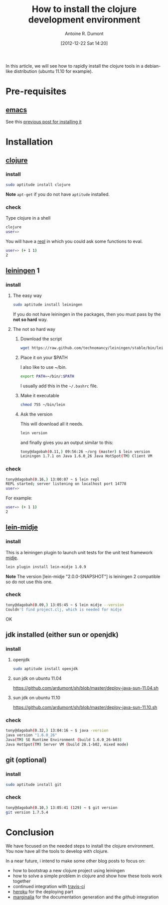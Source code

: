 #+LAYOUT: post
#+DATE: [2012-12-22 Sat 14:20]
#+TITLE: How to install the clojure development environment
#+AUTHOR: Antoine R. Dumont
#+OPTIONS:
#+CATEGORIES: clojure
#+DESCRIPTION: howto install the clojure development environment on debian based system

In this article, we will see how to rapidly install the clojure tools in a debian-like distribution (ubuntu 11.10 for example).

* Pre-requisites
** [[http://www.gnu.org/software/emacs/][emacs]]
See this [[http://ardumont.github.io/howto-install-emacs24-with-some-mode/][previous post for installing it]]
* Installation
** [[http://clojure.org/][clojure]]
*** install
#+BEGIN_SRC sh
sudo aptitude install clojure
#+END_SRC

*Note*
=apt-get= if you do not have =aptitude= installed.

*** check
Type clojure in a shell
#+BEGIN_SRC sh
clojure
user=>
#+END_SRC

You will have a [[http://en.wikipedia.org/wiki/Read%E2%80%93eval%E2%80%93print_loop][repl]] in which you could ask some functions to eval.
#+BEGIN_SRC sh
user=> (+ 1 1)
2
#+END_SRC
** [[https://github.com/technomancy/leiningen][leiningen]] 1
*** install
**** The easy way
#+BEGIN_SRC sh
sudo aptitude install leiningen
#+END_SRC
If you do not have leiningen in the packages, then you must pass by the *not so hard* way.
**** The not so hard way
***** Download the script
#+BEGIN_SRC sh
wget https://raw.github.com/technomancy/leiningen/stable/bin/lein
#+END_SRC
***** Place it on your $PATH
I also like to use ~/bin.
#+BEGIN_SRC sh
export PATH=~/bin/:$PATH
#+END_SRC

I usually add this in the =~/.bashrc= file.
***** Make it executable
#+BEGIN_SRC sh
chmod 755 ~/bin/lein
#+END_SRC
***** Ask the version
This will download all it needs.
#+BEGIN_SRC sh
lein version
#+END_SRC
and finally gives you an output similar to this:
#+BEGIN_SRC sh
tony@dagobah(0.11,) 09:56:26 ~/org (master) $ lein version
Leiningen 1.7.1 on Java 1.6.0_26 Java HotSpot(TM) Client VM
#+END_SRC
*** check
#+BEGIN_SRC sh
tony@dagobah(0.16,) 13:00:07 ~ $ lein repl
REPL started; server listening on localhost port 14778
user=>
#+END_SRC

For example:
#+BEGIN_SRC sh
user=> (+ 1 1)
2
#+END_SRC
** [[https://github.com/marick/Midje/wiki/Lein-midje][lein-midje]]
*** install
This is a leiningen plugin to launch unit tests for the unit test framework [[https://github.com/marick/Midje][midje]].
#+BEGIN_SRC sh
lein plugin install lein-midje 1.0.9
#+END_SRC

*Note*
The version [lein-midje "2.0.0-SNAPSHOT"] is leiningen 2 compatible so do not use this one.
*** check
#+BEGIN_SRC sh
tony@dagobah(0.09,) 13:05:45 ~ $ lein midje --version
Couldn't find project.clj, which is needed for midje
#+END_SRC
OK
** jdk installed (either sun or openjdk)
*** install
**** openjdk
#+BEGIN_SRC sh
sudo aptitude install openjdk
#+END_SRC
**** sun jdk on ubuntu 11.04
https://github.com/ardumont/sh/blob/master/deploy-java-sun-11.04.sh
**** sun jdk on ubuntu 11.10
https://github.com/ardumont/sh/blob/master/deploy-java-sun-11.10.sh
*** check
#+BEGIN_SRC sh
tony@dagobah(0.32,) 13:04:16 ~ $ java -version
java version "1.6.0_26"
Java(TM) SE Runtime Environment (build 1.6.0_26-b03)
Java HotSpot(TM) Server VM (build 20.1-b02, mixed mode)

#+END_SRC
** git (optional)
*** install
#+BEGIN_SRC sh
sudo aptitude install git
#+END_SRC
*** check
#+BEGIN_SRC sh
tony@dagobah(0.10,) 13:05:41 (129) ~ $ git version
git version 1.7.5.4
#+END_SRC
* Conclusion
We have focused on the needed steps to install the clojure environment.
You now have all the tools to develop with clojure.

In a near future, i intend to make some other blog posts to focus on:
- how to bootstrap a new clojure project using leiningen
- how to solve a simple problem in clojure and show how these tools work together
- continued integration with [[http://about.travis-ci.org/docs/user/getting-started/][travis-ci]]
- [[http://www.heroku.com/][heroku]] for the deploying part
- [[https://github.com/fogus/marginalia][marginalia]] for the documentation generation and the [[github]] integration
